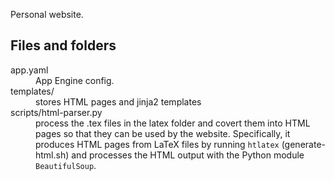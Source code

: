 
Personal website.

** Files and folders
- app.yaml :: App Engine config.
- templates/ :: stores HTML pages and jinja2 templates
- scripts/html-parser.py :: process the .tex files in the latex folder and covert them into HTML pages so that they can be used by the website. Specifically, it produces HTML pages from LaTeX files by running ~htlatex~ (generate-html.sh) and processes the HTML output with the Python module ~BeautifulSoup~.
